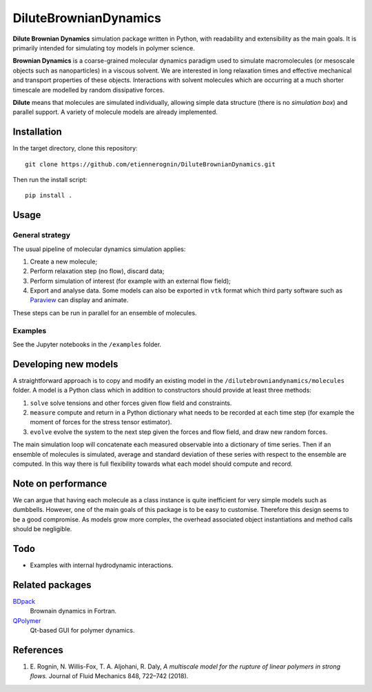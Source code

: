 DiluteBrownianDynamics
======================

**Dilute Brownian Dynamics** simulation package written in Python, with
readability and extensibility as the main goals. It is primarily intended for
simulating toy models in polymer science.

**Brownian Dynamics** is a coarse-grained molecular dynamics paradigm used to
simulate macromolecules (or mesoscale objects such as nanoparticles) in a
viscous solvent. We are interested in long relaxation times and effective
mechanical and transport properties of these objects. Interactions with solvent
molecules which are occurring at a much shorter timescale are modelled by
random dissipative forces.

**Dilute** means that molecules are simulated individually, allowing simple data
structure (there is no *simulation box*) and parallel support. A variety of
molecule models are already implemented.

.. image:: docs/chain.png


Installation
------------
In the target directory, clone this repository::

  git clone https://github.com/etiennerognin/DiluteBrownianDynamics.git

Then run the install script::

  pip install .


Usage
-----
General strategy
^^^^^^^^^^^^^^^^

The usual pipeline of molecular dynamics simulation applies:

1. Create a new molecule;

2. Perform relaxation step (no flow), discard data;

3. Perform simulation of interest (for example with an external flow field);

4. Export and analyse data. Some models can also be exported in ``vtk`` format
   which third party software such as Paraview_ can display and animate.

.. _Paraview: https://www.paraview.org/

These steps can be run in parallel for an ensemble of molecules.

Examples
^^^^^^^^
See the Jupyter notebooks in the ``/examples`` folder.


Developing new models
---------------------
A straightforward approach is to copy and modify an existing model in the
``/dilutebrowniandynamics/molecules`` folder. A model is a Python class which
in addition to constructors should provide at least three methods:

1. ``solve`` solve tensions and other forces given flow field and constraints.

2. ``measure`` compute and return in a Python dictionary what needs to be
   recorded at each time step (for example the moment of forces for the stress
   tensor estimator).

3. ``evolve`` evolve the system to the next step given the forces and flow field,
   and draw new random forces.

The main simulation loop will concatenate each measured observable into a
dictionary of time series. Then if an ensemble of molecules is simulated,
average and standard deviation of these series with respect to the ensemble are
computed. In this way there is full flexibility towards what each model should
compute and record.


Note on performance
-------------------
We can argue that having each molecule as a class instance is quite inefficient
for very simple models such as dumbbells. However, one of the main goals of this
package is to be easy to customise. Therefore this design seems to be a good
compromise. As models grow more complex, the overhead associated object
instantiations and method calls should be negligible.


Todo
----
* Examples with internal hydrodynamic interactions.


Related packages
----------------

BDpack_
  Brownain dynamics in Fortran.

QPolymer_
  Qt-based GUI for polymer dynamics.

.. _BDpack: http://amir-saadat.github.io/BDpack
.. _QPolymer: https://sourceforge.net/projects/qpolymer


References
----------
1. E. Rognin, N. Willis-Fox, T. A. Aljohani, R. Daly,
   *A multiscale model for the rupture of linear polymers in strong flows.*
   Journal of Fluid Mechanics 848, 722–742 (2018).
